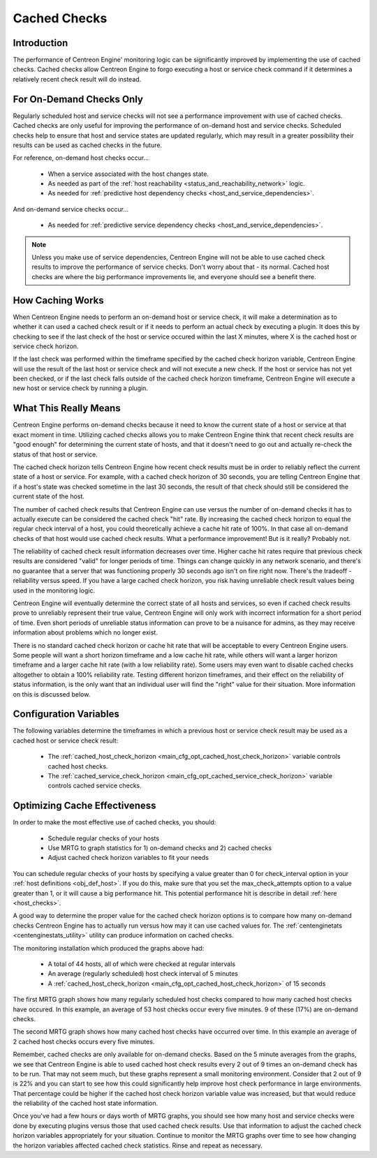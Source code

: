 .. _cached_checks:

Cached Checks
*************

Introduction
============

.. image:: /_static/images/cached_checks1.png
   :align: center

The performance of Centreon Engine' monitoring logic can be
significantly improved by implementing the use of cached checks. Cached
checks allow Centreon Engine to forgo executing a host or service check
command if it determines a relatively recent check result will do
instead.

For On-Demand Checks Only
=========================

Regularly scheduled host and service checks will not see a performance
improvement with use of cached checks. Cached checks are only useful for
improving the performance of on-demand host and service
checks. Scheduled checks help to ensure that host and service states are
updated regularly, which may result in a greater possibility their
results can be used as cached checks in the future.

For reference, on-demand host checks occur...

  * When a service associated with the host changes state.
  * As needed as part of the
    :ref:`host reachability <status_and_reachability_network>`
    logic.
  * As needed for :ref:`predictive host dependency checks <host_and_service_dependencies>`.

And on-demand service checks occur...

  * As needed for :ref:`predictive service dependency checks <host_and_service_dependencies>`.

.. note::
   Unless you make use of service dependencies, Centreon Engine will not
   be able to use cached check results to improve the performance of
   service checks. Don't worry about that - its normal. Cached host
   checks are where the big performance improvements lie, and everyone
   should see a benefit there.

How Caching Works
=================

.. image:: /_static/images/cached_checks.png
   :align: center

When Centreon Engine needs to perform an on-demand host or service
check, it will make a determination as to whether it can used a cached
check result or if it needs to perform an actual check by executing a
plugin. It does this by checking to see if the last check of the host or
service occured within the last X minutes, where X is the cached host or
service check horizon.

If the last check was performed within the timeframe specified by the
cached check horizon variable, Centreon Engine will use the result of
the last host or service check and will not execute a new check. If the
host or service has not yet been checked, or if the last check falls
outside of the cached check horizon timeframe, Centreon Engine will
execute a new host or service check by running a plugin.

What This Really Means
======================

Centreon Engine performs on-demand checks because it need to know the
current state of a host or service at that exact moment in
time. Utilizing cached checks allows you to make Centreon Engine think
that recent check results are "good enough" for determining the current
state of hosts, and that it doesn't need to go out and actually re-check
the status of that host or service.

The cached check horizon tells Centreon Engine how recent check results
must be in order to reliably reflect the current state of a host or
service. For example, with a cached check horizon of 30 seconds, you are
telling Centreon Engine that if a host's state was checked sometime in
the last 30 seconds, the result of that check should still be considered
the current state of the host.

The number of cached check results that Centreon Engine can use versus
the number of on-demand checks it has to actually execute can be
considered the cached check "hit" rate. By increasing the cached check
horizon to equal the regular check interval of a host, you could
theoretically achieve a cache hit rate of 100%. In that case all
on-demand checks of that host would use cached check results. What a
performance improvement! But is it really? Probably not.

The reliability of cached check result information decreases over
time. Higher cache hit rates require that previous check results are
considered "valid" for longer periods of time. Things can change quickly
in any network scenario, and there's no guarantee that a server that was
functioning properly 30 seconds ago isn't on fire right now. There's the
tradeoff - reliability versus speed. If you have a large cached check
horizon, you risk having unreliable check result values being used in
the monitoring logic.

Centreon Engine will eventually determine the correct state of all hosts
and services, so even if cached check results prove to unreliably
represent their true value, Centreon Engine will only work with
incorrect information for a short period of time. Even short periods of
unreliable status information can prove to be a nuisance for admins, as
they may receive information about problems which no longer exist.

There is no standard cached check horizon or cache hit rate that will be
acceptable to every Centreon Engine users. Some people will want a short
horizon timeframe and a low cache hit rate, while others will want a
larger horizon timeframe and a larger cache hit rate (with a low
reliability rate). Some users may even want to disable cached checks
altogether to obtain a 100% reliability rate. Testing different horizon
timeframes, and their effect on the reliability of status information,
is the only want that an individual user will find the "right" value for
their situation. More information on this is discussed below.

Configuration Variables
=======================

The following variables determine the timeframes in which a previous
host or service check result may be used as a cached host or service
check result:

  * The :ref:`cached_host_check_horizon <main_cfg_opt_cached_host_check_horizon>`
    variable controls cached host checks.
  * The :ref:`cached_service_check_horizon <main_cfg_opt_cached_service_check_horizon>`
    variable controls cached service checks.

Optimizing Cache Effectiveness
==============================

In order to make the most effective use of cached checks, you should:

  * Schedule regular checks of your hosts
  * Use MRTG to graph statistics for 1) on-demand checks and 2) cached
    checks
  * Adjust cached check horizon variables to fit your needs

You can schedule regular checks of your hosts by specifying a value
greater than 0 for check_interval option in your
:ref:`host definitions <obj_def_host>`.
If you do this, make sure that you set the max_check_attempts option to
a value greater than 1, or it will cause a big performance hit. This
potential performance hit is describe in detail
:ref:`here <host_checks>`.

.. image:: /_static/images/cachedcheckgraphs.png
   :align: center

A good way to determine the proper value for the cached check horizon
options is to compare how many on-demand checks Centreon Engine has to
actually run versus how may it can use cached values for. The
:ref:`centenginetats <centenginestats_utility>` utility can
produce information on cached checks.

The monitoring installation which produced the graphs above had:

  * A total of 44 hosts, all of which were checked at regular intervals
  * An average (regularly scheduled) host check interval of 5 minutes
  * A :ref:`cached_host_check_horizon <main_cfg_opt_cached_host_check_horizon>`
    of 15 seconds

The first MRTG graph shows how many regularly scheduled host checks
compared to how many cached host checks have occured. In this example,
an average of 53 host checks occur every five minutes. 9 of these (17%)
are on-demand checks.

The second MRTG graph shows how many cached host checks have occurred
over time. In this example an average of 2 cached host checks occurs
every five minutes.

Remember, cached checks are only available for on-demand checks. Based
on the 5 minute averages from the graphs, we see that Centreon Engine is
able to used cached host check results every 2 out of 9 times an
on-demand check has to be run. That may not seem much, but these graphs
represent a small monitoring environment. Consider that 2 out of 9 is
22% and you can start to see how this could significantly help improve
host check performance in large environments. That percentage could be
higher if the cached host check horizon variable value was increased,
but that would reduce the reliability of the cached host state
information.

Once you've had a few hours or days worth of MRTG graphs, you should see
how many host and service checks were done by executing plugins versus
those that used cached check results. Use that information to adjust the
cached check horizon variables appropriately for your
situation. Continue to monitor the MRTG graphs over time to see how
changing the horizon variables affected cached check statistics. Rinse
and repeat as necessary.

